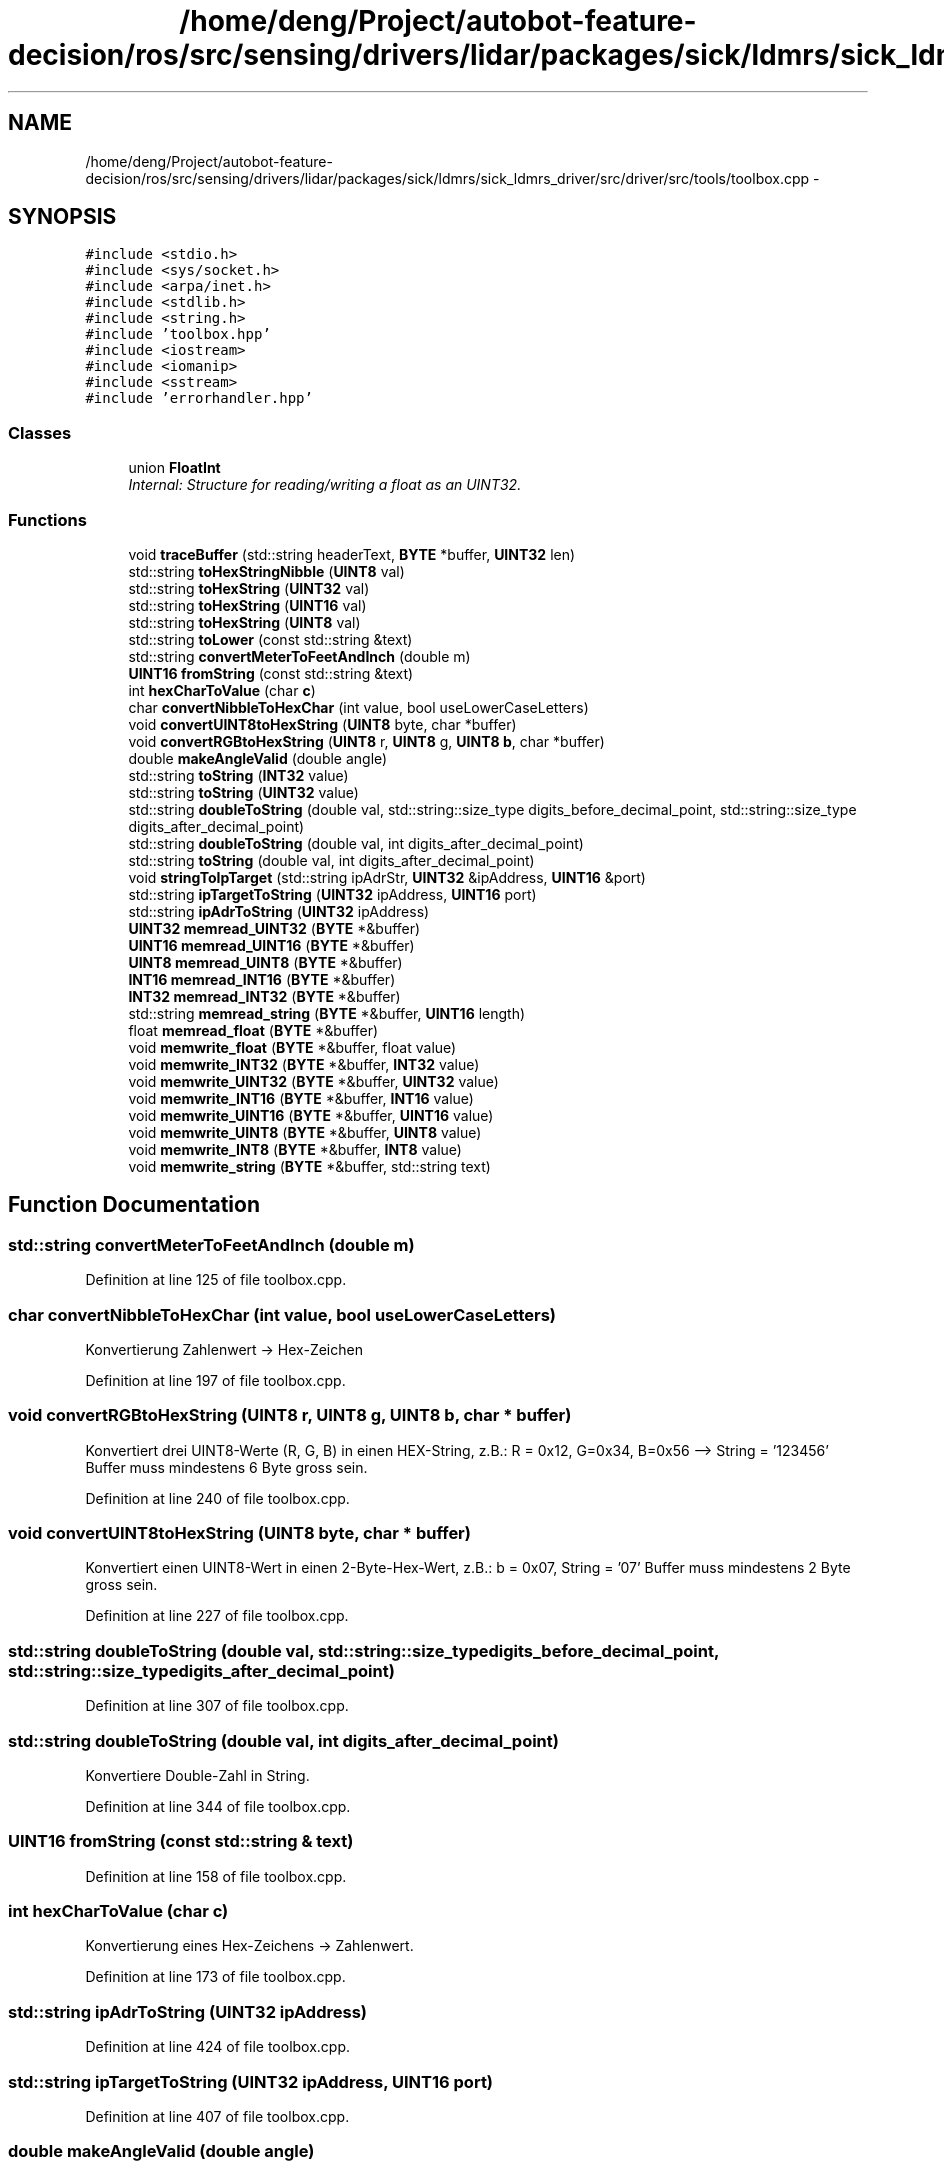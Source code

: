 .TH "/home/deng/Project/autobot-feature-decision/ros/src/sensing/drivers/lidar/packages/sick/ldmrs/sick_ldmrs_driver/src/driver/src/tools/toolbox.cpp" 3 "Fri May 22 2020" "Autoware_Doxygen" \" -*- nroff -*-
.ad l
.nh
.SH NAME
/home/deng/Project/autobot-feature-decision/ros/src/sensing/drivers/lidar/packages/sick/ldmrs/sick_ldmrs_driver/src/driver/src/tools/toolbox.cpp \- 
.SH SYNOPSIS
.br
.PP
\fC#include <stdio\&.h>\fP
.br
\fC#include <sys/socket\&.h>\fP
.br
\fC#include <arpa/inet\&.h>\fP
.br
\fC#include <stdlib\&.h>\fP
.br
\fC#include <string\&.h>\fP
.br
\fC#include 'toolbox\&.hpp'\fP
.br
\fC#include <iostream>\fP
.br
\fC#include <iomanip>\fP
.br
\fC#include <sstream>\fP
.br
\fC#include 'errorhandler\&.hpp'\fP
.br

.SS "Classes"

.in +1c
.ti -1c
.RI "union \fBFloatInt\fP"
.br
.RI "\fIInternal: Structure for reading/writing a float as an UINT32\&. \fP"
.in -1c
.SS "Functions"

.in +1c
.ti -1c
.RI "void \fBtraceBuffer\fP (std::string headerText, \fBBYTE\fP *buffer, \fBUINT32\fP len)"
.br
.ti -1c
.RI "std::string \fBtoHexStringNibble\fP (\fBUINT8\fP val)"
.br
.ti -1c
.RI "std::string \fBtoHexString\fP (\fBUINT32\fP val)"
.br
.ti -1c
.RI "std::string \fBtoHexString\fP (\fBUINT16\fP val)"
.br
.ti -1c
.RI "std::string \fBtoHexString\fP (\fBUINT8\fP val)"
.br
.ti -1c
.RI "std::string \fBtoLower\fP (const std::string &text)"
.br
.ti -1c
.RI "std::string \fBconvertMeterToFeetAndInch\fP (double m)"
.br
.ti -1c
.RI "\fBUINT16\fP \fBfromString\fP (const std::string &text)"
.br
.ti -1c
.RI "int \fBhexCharToValue\fP (char \fBc\fP)"
.br
.ti -1c
.RI "char \fBconvertNibbleToHexChar\fP (int value, bool useLowerCaseLetters)"
.br
.ti -1c
.RI "void \fBconvertUINT8toHexString\fP (\fBUINT8\fP byte, char *buffer)"
.br
.ti -1c
.RI "void \fBconvertRGBtoHexString\fP (\fBUINT8\fP r, \fBUINT8\fP g, \fBUINT8\fP \fBb\fP, char *buffer)"
.br
.ti -1c
.RI "double \fBmakeAngleValid\fP (double angle)"
.br
.ti -1c
.RI "std::string \fBtoString\fP (\fBINT32\fP value)"
.br
.ti -1c
.RI "std::string \fBtoString\fP (\fBUINT32\fP value)"
.br
.ti -1c
.RI "std::string \fBdoubleToString\fP (double val, std::string::size_type digits_before_decimal_point, std::string::size_type digits_after_decimal_point)"
.br
.ti -1c
.RI "std::string \fBdoubleToString\fP (double val, int digits_after_decimal_point)"
.br
.ti -1c
.RI "std::string \fBtoString\fP (double val, int digits_after_decimal_point)"
.br
.ti -1c
.RI "void \fBstringToIpTarget\fP (std::string ipAdrStr, \fBUINT32\fP &ipAddress, \fBUINT16\fP &port)"
.br
.ti -1c
.RI "std::string \fBipTargetToString\fP (\fBUINT32\fP ipAddress, \fBUINT16\fP port)"
.br
.ti -1c
.RI "std::string \fBipAdrToString\fP (\fBUINT32\fP ipAddress)"
.br
.ti -1c
.RI "\fBUINT32\fP \fBmemread_UINT32\fP (\fBBYTE\fP *&buffer)"
.br
.ti -1c
.RI "\fBUINT16\fP \fBmemread_UINT16\fP (\fBBYTE\fP *&buffer)"
.br
.ti -1c
.RI "\fBUINT8\fP \fBmemread_UINT8\fP (\fBBYTE\fP *&buffer)"
.br
.ti -1c
.RI "\fBINT16\fP \fBmemread_INT16\fP (\fBBYTE\fP *&buffer)"
.br
.ti -1c
.RI "\fBINT32\fP \fBmemread_INT32\fP (\fBBYTE\fP *&buffer)"
.br
.ti -1c
.RI "std::string \fBmemread_string\fP (\fBBYTE\fP *&buffer, \fBUINT16\fP length)"
.br
.ti -1c
.RI "float \fBmemread_float\fP (\fBBYTE\fP *&buffer)"
.br
.ti -1c
.RI "void \fBmemwrite_float\fP (\fBBYTE\fP *&buffer, float value)"
.br
.ti -1c
.RI "void \fBmemwrite_INT32\fP (\fBBYTE\fP *&buffer, \fBINT32\fP value)"
.br
.ti -1c
.RI "void \fBmemwrite_UINT32\fP (\fBBYTE\fP *&buffer, \fBUINT32\fP value)"
.br
.ti -1c
.RI "void \fBmemwrite_INT16\fP (\fBBYTE\fP *&buffer, \fBINT16\fP value)"
.br
.ti -1c
.RI "void \fBmemwrite_UINT16\fP (\fBBYTE\fP *&buffer, \fBUINT16\fP value)"
.br
.ti -1c
.RI "void \fBmemwrite_UINT8\fP (\fBBYTE\fP *&buffer, \fBUINT8\fP value)"
.br
.ti -1c
.RI "void \fBmemwrite_INT8\fP (\fBBYTE\fP *&buffer, \fBINT8\fP value)"
.br
.ti -1c
.RI "void \fBmemwrite_string\fP (\fBBYTE\fP *&buffer, std::string text)"
.br
.in -1c
.SH "Function Documentation"
.PP 
.SS "std::string convertMeterToFeetAndInch (double m)"

.PP
Definition at line 125 of file toolbox\&.cpp\&.
.SS "char convertNibbleToHexChar (int value, bool useLowerCaseLetters)"
Konvertierung Zahlenwert -> Hex-Zeichen 
.PP
Definition at line 197 of file toolbox\&.cpp\&.
.SS "void convertRGBtoHexString (\fBUINT8\fP r, \fBUINT8\fP g, \fBUINT8\fP b, char * buffer)"
Konvertiert drei UINT8-Werte (R, G, B) in einen HEX-String, z\&.B\&.: R = 0x12, G=0x34, B=0x56 --> String = '123456' Buffer muss mindestens 6 Byte gross sein\&. 
.PP
Definition at line 240 of file toolbox\&.cpp\&.
.SS "void convertUINT8toHexString (\fBUINT8\fP byte, char * buffer)"
Konvertiert einen UINT8-Wert in einen 2-Byte-Hex-Wert, z\&.B\&.: b = 0x07, String = '07' Buffer muss mindestens 2 Byte gross sein\&. 
.PP
Definition at line 227 of file toolbox\&.cpp\&.
.SS "std::string doubleToString (double val, std::string::size_type digits_before_decimal_point, std::string::size_type digits_after_decimal_point)"

.PP
Definition at line 307 of file toolbox\&.cpp\&.
.SS "std::string doubleToString (double val, int digits_after_decimal_point)"
Konvertiere Double-Zahl in String\&. 
.PP
Definition at line 344 of file toolbox\&.cpp\&.
.SS "\fBUINT16\fP fromString (const std::string & text)"

.PP
Definition at line 158 of file toolbox\&.cpp\&.
.SS "int hexCharToValue (char c)"
Konvertierung eines Hex-Zeichens -> Zahlenwert\&. 
.PP
Definition at line 173 of file toolbox\&.cpp\&.
.SS "std::string ipAdrToString (\fBUINT32\fP ipAddress)"

.PP
Definition at line 424 of file toolbox\&.cpp\&.
.SS "std::string ipTargetToString (\fBUINT32\fP ipAddress, \fBUINT16\fP port)"

.PP
Definition at line 407 of file toolbox\&.cpp\&.
.SS "double makeAngleValid (double angle)"
Bringt den Winkel in den Bereich ]PI\&.\&.-PI] 
.PP
Definition at line 252 of file toolbox\&.cpp\&.
.SS "float memread_float (\fBBYTE\fP *& buffer)"

.PP
Definition at line 523 of file toolbox\&.cpp\&.
.SS "\fBINT16\fP memread_INT16 (\fBBYTE\fP *& buffer)"

.PP
Definition at line 474 of file toolbox\&.cpp\&.
.SS "\fBINT32\fP memread_INT32 (\fBBYTE\fP *& buffer)"

.PP
Definition at line 485 of file toolbox\&.cpp\&.
.SS "std::string memread_string (\fBBYTE\fP *& buffer, \fBUINT16\fP length)"

.PP
Definition at line 498 of file toolbox\&.cpp\&.
.SS "\fBUINT16\fP memread_UINT16 (\fBBYTE\fP *& buffer)"

.PP
Definition at line 453 of file toolbox\&.cpp\&.
.SS "\fBUINT32\fP memread_UINT32 (\fBBYTE\fP *& buffer)"

.PP
Definition at line 439 of file toolbox\&.cpp\&.
.SS "\fBUINT8\fP memread_UINT8 (\fBBYTE\fP *& buffer)"

.PP
Definition at line 464 of file toolbox\&.cpp\&.
.SS "void memwrite_float (\fBBYTE\fP *& buffer, float value)"

.PP
Definition at line 534 of file toolbox\&.cpp\&.
.SS "void memwrite_INT16 (\fBBYTE\fP *& buffer, \fBINT16\fP value)"

.PP
Definition at line 567 of file toolbox\&.cpp\&.
.SS "void memwrite_INT32 (\fBBYTE\fP *& buffer, \fBINT32\fP value)"

.PP
Definition at line 545 of file toolbox\&.cpp\&.
.SS "void memwrite_INT8 (\fBBYTE\fP *& buffer, \fBINT8\fP value)"

.PP
Definition at line 595 of file toolbox\&.cpp\&.
.SS "void memwrite_string (\fBBYTE\fP *& buffer, std::string text)"

.PP
Definition at line 604 of file toolbox\&.cpp\&.
.SS "void memwrite_UINT16 (\fBBYTE\fP *& buffer, \fBUINT16\fP value)"

.PP
Definition at line 576 of file toolbox\&.cpp\&.
.SS "void memwrite_UINT32 (\fBBYTE\fP *& buffer, \fBUINT32\fP value)"

.PP
Definition at line 554 of file toolbox\&.cpp\&.
.SS "void memwrite_UINT8 (\fBBYTE\fP *& buffer, \fBUINT8\fP value)"

.PP
Definition at line 586 of file toolbox\&.cpp\&.
.SS "void stringToIpTarget (std::string ipAdrStr, \fBUINT32\fP & ipAddress, \fBUINT16\fP & port)"

.PP
Definition at line 365 of file toolbox\&.cpp\&.
.SS "std::string toHexString (\fBUINT32\fP val)"

.PP
Definition at line 71 of file toolbox\&.cpp\&.
.SS "std::string toHexString (\fBUINT16\fP val)"

.PP
Definition at line 79 of file toolbox\&.cpp\&.
.SS "std::string toHexString (\fBUINT8\fP val)"

.PP
Definition at line 89 of file toolbox\&.cpp\&.
.SS "std::string toHexStringNibble (\fBUINT8\fP val)"

.PP
Definition at line 52 of file toolbox\&.cpp\&.
.SS "std::string toLower (const std::string & text)"

.PP
Definition at line 101 of file toolbox\&.cpp\&.
.SS "std::string toString (\fBINT32\fP value)"

.PP
Definition at line 271 of file toolbox\&.cpp\&.
.SS "std::string toString (\fBUINT32\fP value)"

.PP
Definition at line 281 of file toolbox\&.cpp\&.
.SS "std::string toString (double val, int digits_after_decimal_point)"

.PP
Definition at line 354 of file toolbox\&.cpp\&.
.SS "void traceBuffer (std::string headerText, \fBBYTE\fP * buffer, \fBUINT32\fP len)"
Toolbox\&. Some useful functions\&. 
.PP
Definition at line 20 of file toolbox\&.cpp\&.
.SH "Author"
.PP 
Generated automatically by Doxygen for Autoware_Doxygen from the source code\&.
